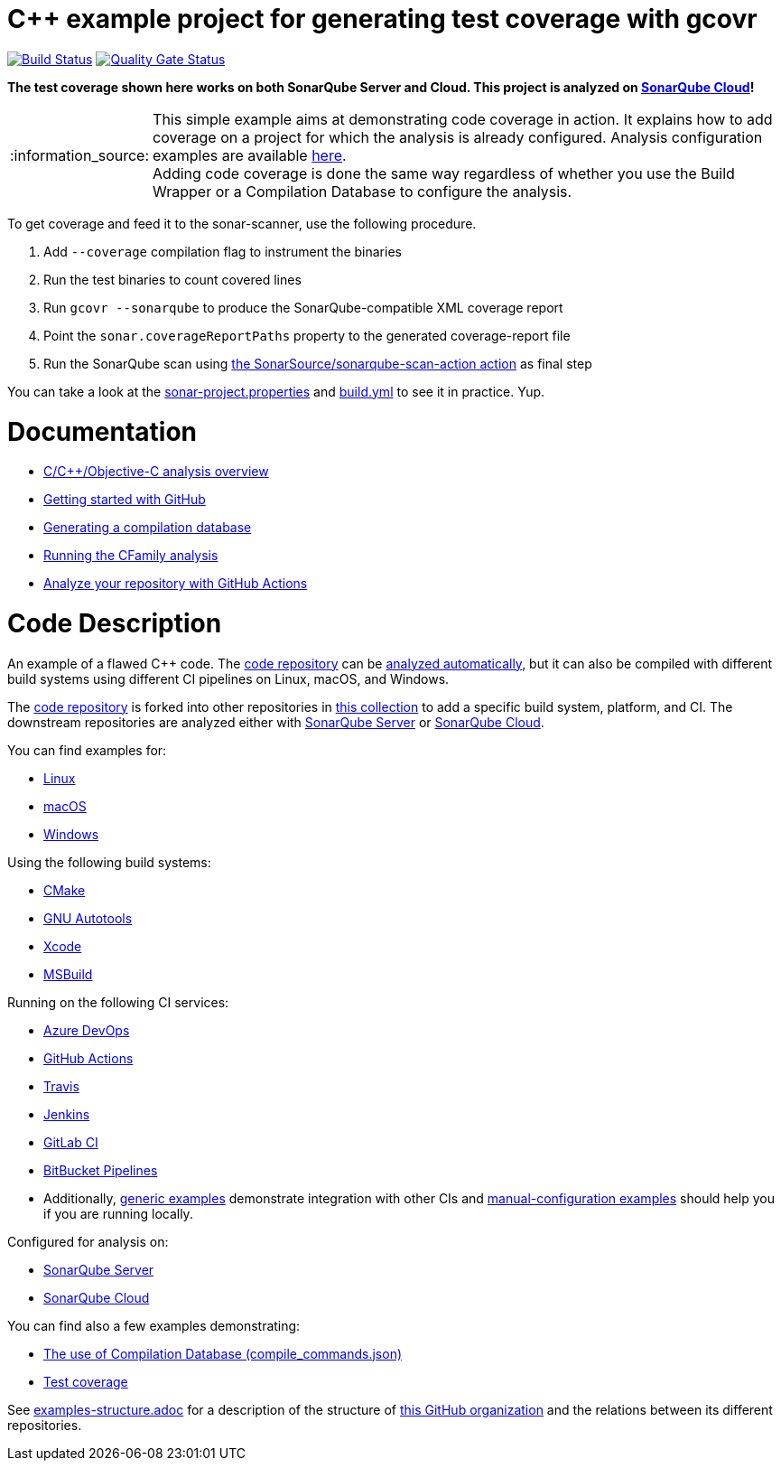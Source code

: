 = C++ example project for generating test coverage with gcovr
// URIs:
:uri-qg-status: https://sonarcloud.io/dashboard?id=sonarsource-cfamily-examples_linux-cmake-gcovr-gh-actions-sc
:img-qg-status: https://sonarcloud.io/api/project_badges/measure?project=sonarsource-cfamily-examples_linux-cmake-gcovr-gh-actions-sc&metric=alert_status
:uri-build-status: https://github.com/sonarsource-cfamily-examples/linux-cmake-gcovr-gh-actions-sc/actions/workflows/build.yml
:img-build-status: https://github.com/sonarsource-cfamily-examples/linux-cmake-gcovr-gh-actions-sc/actions/workflows/build.yml/badge.svg

image:{img-build-status}[Build Status, link={uri-build-status}]
image:{img-qg-status}[Quality Gate Status,link={uri-qg-status}]

*The test coverage shown here works on both SonarQube Server and Cloud. This project is analyzed on https://sonarcloud.io/dashboard?id=sonarsource-cfamily-examples_linux-cmake-gcovr-gh-actions-sc[SonarQube Cloud]!*

:note-caption: :information_source:
NOTE: This simple example aims at demonstrating code coverage in action. It explains how to add coverage on a project for which the analysis is already configured. Analysis configuration examples are available <<code-description,here>>. +
Adding code coverage is done the same way regardless of whether you use the Build Wrapper or a Compilation Database to configure the analysis.

To get coverage and feed it to the sonar-scanner, use the following procedure.

. Add `--coverage` compilation flag to instrument the binaries
. Run the test binaries to count covered lines
. Run `gcovr --sonarqube` to produce the SonarQube-compatible XML coverage report
. Point the `sonar.coverageReportPaths` property to the generated coverage-report file
. Run the SonarQube scan using https://github.com/SonarSource/sonarqube-scan-action[the SonarSource/sonarqube-scan-action action] as final step

You can take a look at the link:sonar-project.properties[sonar-project.properties] and link:.github/workflows/build.yml[build.yml] to see it in practice. Yup.

= Documentation

- https://docs.sonarsource.com/sonarqube-cloud/advanced-setup/languages/c-family/overview/[C/C++/Objective-C analysis overview]
- https://docs.sonarsource.com/sonarqube-cloud/getting-started/github/[Getting started with GitHub]
- https://docs.sonarsource.com/sonarqube-cloud/advanced-setup/languages/c-family/prerequisites/#generating-a-compilation-database[Generating a compilation database]
- https://docs.sonarsource.com/sonarqube-cloud/advanced-setup/languages/c-family/running-the-analysis/[Running the CFamily analysis]
- https://docs.sonarsource.com/sonarqube-cloud/advanced-setup/ci-based-analysis/github-actions-for-sonarcloud/[Analyze your repository with GitHub Actions]

= Code Description

An example of a flawed C++ code. The https://github.com/sonarsource-cfamily-examples/code[code repository] can be https://github.com/sonarsource-cfamily-examples/automatic-analysis-sc[analyzed automatically], but it can also be compiled with different build systems using different CI pipelines on Linux, macOS, and Windows.

The https://github.com/sonarsource-cfamily-examples/code[code repository] is forked into other repositories in https://github.com/sonarsource-cfamily-examples[this collection] to add a specific build system, platform, and CI.
The downstream repositories are analyzed either with https://www.sonarqube.org/[SonarQube Server] or https://sonarcloud.io/[SonarQube Cloud].

You can find examples for:

* https://github.com/sonarsource-cfamily-examples?q=linux[Linux]
* https://github.com/sonarsource-cfamily-examples?q=macos[macOS]
* https://github.com/sonarsource-cfamily-examples?q=windows[Windows]

Using the following build systems:

* https://github.com/sonarsource-cfamily-examples?q=cmake[CMake]
* https://github.com/sonarsource-cfamily-examples?q=autotools[GNU Autotools]
* https://github.com/sonarsource-cfamily-examples?q=xcode[Xcode]
* https://github.com/sonarsource-cfamily-examples?q=msbuild[MSBuild]

Running on the following CI services:

* https://github.com/sonarsource-cfamily-examples?q=azure[Azure DevOps]
* https://github.com/sonarsource-cfamily-examples?q=gh-actions[GitHub Actions]
* https://github.com/sonarsource-cfamily-examples?q=travis[Travis]
* https://github.com/sonarsource-cfamily-examples?q=jenkins[Jenkins]
* https://github.com/sonarsource-cfamily-examples?q=gitlab[GitLab CI]
* https://github.com/sonarsource-cfamily-examples?q=bitbucket[BitBucket Pipelines]
* Additionally, https://github.com/orgs/sonarsource-cfamily-examples/repositories?q=otherci[generic examples] demonstrate integration with other CIs and https://github.com/orgs/sonarsource-cfamily-examples/repositories?q=manual[manual-configuration examples] should help you if you are running locally.

Configured for analysis on:

* https://github.com/sonarsource-cfamily-examples?q=-sq[SonarQube Server]
* https://github.com/sonarsource-cfamily-examples?q=-sc[SonarQube Cloud]

You can find also a few examples demonstrating:

* https://github.com/orgs/sonarsource-cfamily-examples/repositories?q=compdb[The use of Compilation Database (compile_commands.json)]
* https://github.com/orgs/sonarsource-cfamily-examples/repositories?q=topic%3Acoverage[Test coverage]


See link:./examples-structure.adoc[examples-structure.adoc] for a description of the structure of https://github.com/sonarsource-cfamily-examples[this GitHub organization] and the relations between its different repositories.
